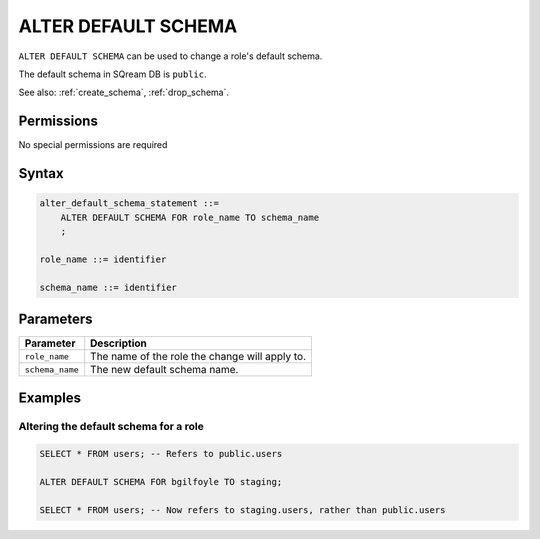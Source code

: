 .. _alter_default_schema:

**********************
ALTER DEFAULT SCHEMA
**********************

``ALTER DEFAULT SCHEMA`` can be used to change a role's default schema.

The default schema in SQream DB is ``public``.

See also: :ref:`create_schema`, :ref:`drop_schema`.

Permissions
=============

No special permissions are required

Syntax
==========

.. code-block:: postgres

   alter_default_schema_statement ::=
       ALTER DEFAULT SCHEMA FOR role_name TO schema_name
       ;

   role_name ::= identifier
   
   schema_name ::= identifier 



Parameters
============

.. list-table:: 
   :widths: auto
   :header-rows: 1
   
   * - Parameter
     - Description
   * - ``role_name``
     - The name of the role the change will apply to.
   * - ``schema_name``
     - The new default schema name.

Examples
===========

Altering the default schema for a role
-----------------------------------------

.. code-block:: postgres

   SELECT * FROM users; -- Refers to public.users
   
   ALTER DEFAULT SCHEMA FOR bgilfoyle TO staging;
   
   SELECT * FROM users; -- Now refers to staging.users, rather than public.users
